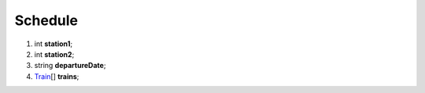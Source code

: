 ====
Schedule
====

#.  int **station1**;

#.  int **station2**;

#.  string **departureDate**;

#.  `Train <Train.rst>`_\[] **trains**;
